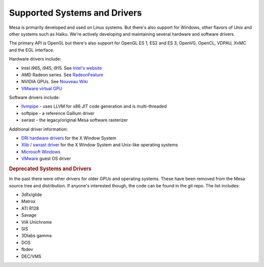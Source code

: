 Supported Systems and Drivers
=============================

Mesa is primarily developed and used on Linux systems. But there's also
support for Windows, other flavors of Unix and other systems such as
Haiku. We're actively developing and maintaining several hardware and
software drivers.

The primary API is OpenGL but there's also support for OpenGL ES 1, ES2
and ES 3, OpenVG, OpenCL, VDPAU, XvMC and the EGL interface.

Hardware drivers include:

-  Intel i965, i945, i915. See `Intel's
   website <https://01.org/linuxgraphics>`__
-  AMD Radeon series. See
   `RadeonFeature <http://www.x.org/wiki/RadeonFeature>`__
-  NVIDIA GPUs. See `Nouveau Wiki <http://nouveau.freedesktop.org>`__
-  `VMware virtual GPU <http://www.x.org/wiki/vmware>`__

Software drivers include:

-  `llvmpipe <llvmpipe.html>`__ - uses LLVM for x86 JIT code generation
   and is multi-threaded
-  softpipe - a reference Gallium driver
-  swrast - the legacy/original Mesa software rasterizer

Additional driver information:

-  `DRI hardware drivers <http://dri.freedesktop.org/>`__ for the X
   Window System
-  `Xlib / swrast driver <xlibdriver.html>`__ for the X Window System
   and Unix-like operating systems
-  `Microsoft Windows <README.WIN32>`__
-  `VMware <vmware-guest.html>`__ guest OS driver

.. rubric:: Deprecated Systems and Drivers
   :name: deprecated-systems-and-drivers

In the past there were other drivers for older GPUs and operating
systems. These have been removed from the Mesa source tree and
distribution. If anyone's interested though, the code can be found in
the git repo. The list includes:

-  3dfx/glide
-  Matrox
-  ATI R128
-  Savage
-  VIA Unichrome
-  SIS
-  3Dlabs gamma
-  DOS
-  fbdev
-  DEC/VMS

.. raw:: html

   </div>